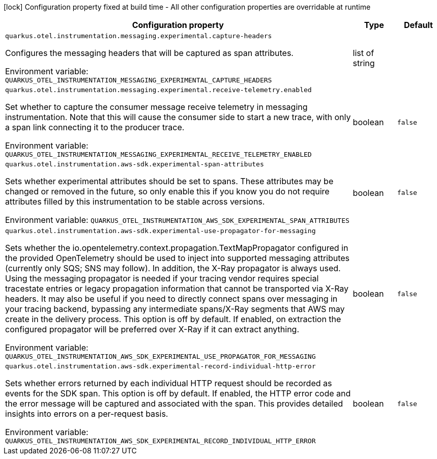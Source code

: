 :summaryTableId: quarkus-amazon_quarkus-otel
[.configuration-legend]
icon:lock[title=Fixed at build time] Configuration property fixed at build time - All other configuration properties are overridable at runtime
[.configuration-reference.searchable, cols="80,.^10,.^10"]
|===

h|[.header-title]##Configuration property##
h|Type
h|Default

a| [[quarkus-amazon_quarkus-otel-instrumentation-messaging-experimental-capture-headers]] [.property-path]##`quarkus.otel.instrumentation.messaging.experimental.capture-headers`##

[.description]
--
Configures the messaging headers that will be captured as span attributes.


ifdef::add-copy-button-to-env-var[]
Environment variable: env_var_with_copy_button:+++QUARKUS_OTEL_INSTRUMENTATION_MESSAGING_EXPERIMENTAL_CAPTURE_HEADERS+++[]
endif::add-copy-button-to-env-var[]
ifndef::add-copy-button-to-env-var[]
Environment variable: `+++QUARKUS_OTEL_INSTRUMENTATION_MESSAGING_EXPERIMENTAL_CAPTURE_HEADERS+++`
endif::add-copy-button-to-env-var[]
--
|list of string
|

a| [[quarkus-amazon_quarkus-otel-instrumentation-messaging-experimental-receive-telemetry-enabled]] [.property-path]##`quarkus.otel.instrumentation.messaging.experimental.receive-telemetry.enabled`##

[.description]
--
Set whether to capture the consumer message receive telemetry in messaging instrumentation. Note that this will cause the consumer side to start a new trace, with only a span link connecting it to the producer trace.


ifdef::add-copy-button-to-env-var[]
Environment variable: env_var_with_copy_button:+++QUARKUS_OTEL_INSTRUMENTATION_MESSAGING_EXPERIMENTAL_RECEIVE_TELEMETRY_ENABLED+++[]
endif::add-copy-button-to-env-var[]
ifndef::add-copy-button-to-env-var[]
Environment variable: `+++QUARKUS_OTEL_INSTRUMENTATION_MESSAGING_EXPERIMENTAL_RECEIVE_TELEMETRY_ENABLED+++`
endif::add-copy-button-to-env-var[]
--
|boolean
|`false`

a| [[quarkus-amazon_quarkus-otel-instrumentation-aws-sdk-experimental-span-attributes]] [.property-path]##`quarkus.otel.instrumentation.aws-sdk.experimental-span-attributes`##

[.description]
--
Sets whether experimental attributes should be set to spans. These attributes may be changed or removed in the future, so only enable this if you know you do not require attributes filled by this instrumentation to be stable across versions.


ifdef::add-copy-button-to-env-var[]
Environment variable: env_var_with_copy_button:+++QUARKUS_OTEL_INSTRUMENTATION_AWS_SDK_EXPERIMENTAL_SPAN_ATTRIBUTES+++[]
endif::add-copy-button-to-env-var[]
ifndef::add-copy-button-to-env-var[]
Environment variable: `+++QUARKUS_OTEL_INSTRUMENTATION_AWS_SDK_EXPERIMENTAL_SPAN_ATTRIBUTES+++`
endif::add-copy-button-to-env-var[]
--
|boolean
|`false`

a| [[quarkus-amazon_quarkus-otel-instrumentation-aws-sdk-experimental-use-propagator-for-messaging]] [.property-path]##`quarkus.otel.instrumentation.aws-sdk.experimental-use-propagator-for-messaging`##

[.description]
--
Sets whether the io.opentelemetry.context.propagation.TextMapPropagator configured in the provided OpenTelemetry should be used to inject into supported messaging attributes (currently only SQS; SNS may follow). In addition, the X-Ray propagator is always used. Using the messaging propagator is needed if your tracing vendor requires special tracestate entries or legacy propagation information that cannot be transported via X-Ray headers. It may also be useful if you need to directly connect spans over messaging in your tracing backend, bypassing any intermediate spans/X-Ray segments that AWS may create in the delivery process. This option is off by default. If enabled, on extraction the configured propagator will be preferred over X-Ray if it can extract anything.


ifdef::add-copy-button-to-env-var[]
Environment variable: env_var_with_copy_button:+++QUARKUS_OTEL_INSTRUMENTATION_AWS_SDK_EXPERIMENTAL_USE_PROPAGATOR_FOR_MESSAGING+++[]
endif::add-copy-button-to-env-var[]
ifndef::add-copy-button-to-env-var[]
Environment variable: `+++QUARKUS_OTEL_INSTRUMENTATION_AWS_SDK_EXPERIMENTAL_USE_PROPAGATOR_FOR_MESSAGING+++`
endif::add-copy-button-to-env-var[]
--
|boolean
|`false`

a| [[quarkus-amazon_quarkus-otel-instrumentation-aws-sdk-experimental-record-individual-http-error]] [.property-path]##`quarkus.otel.instrumentation.aws-sdk.experimental-record-individual-http-error`##

[.description]
--
Sets whether errors returned by each individual HTTP request should be recorded as events for the SDK span. This option is off by default. If enabled, the HTTP error code and the error message will be captured and associated with the span. This provides detailed insights into errors on a per-request basis.


ifdef::add-copy-button-to-env-var[]
Environment variable: env_var_with_copy_button:+++QUARKUS_OTEL_INSTRUMENTATION_AWS_SDK_EXPERIMENTAL_RECORD_INDIVIDUAL_HTTP_ERROR+++[]
endif::add-copy-button-to-env-var[]
ifndef::add-copy-button-to-env-var[]
Environment variable: `+++QUARKUS_OTEL_INSTRUMENTATION_AWS_SDK_EXPERIMENTAL_RECORD_INDIVIDUAL_HTTP_ERROR+++`
endif::add-copy-button-to-env-var[]
--
|boolean
|`false`

|===


:!summaryTableId: